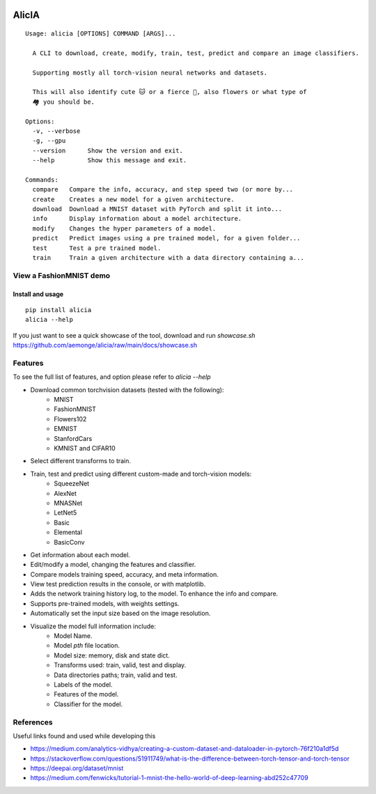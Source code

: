 
.. image:: https://github.com/aemonge/alicia/raw/main/docs/DallE-Alicia-logo.jpg
   :width: 75px
   :align: left

.. image:: https://img.shields.io/badge/badges-awesome-green.svg
   :target: https://github.com/Naereen/badges

.. image:: https://img.shields.io/badge/Made%20with-Python-1f425f.svg
   :target: https://www.python.org/

.. image:: https://img.shields.io/pypi/v/ansicolortags.svg
   :target: https://pypi.python.org/pypi/alicia/

.. image:: https://img.shields.io/pypi/dm/ansicolortags.svg
   :target: https://pypi.python.org/pypi/alicia/

.. image:: https://img.shields.io/pypi/l/ansicolortags.svg
   :target: https://pypi.python.org/pypi/ansicolortags/

.. image:: https://img.shields.io/badge/say-thanks-ff69b4.svg
   :target: https://saythanks.io/to/kennethreitz

================================================
                   AlicIA
================================================
::

  Usage: alicia [OPTIONS] COMMAND [ARGS]...

    A CLI to download, create, modify, train, test, predict and compare an image classifiers.

    Supporting mostly all torch-vision neural networks and datasets.

    This will also identify cute 🐱 or a fierce 🐶, also flowers or what type of
    🏘️ you should be.

  Options:
    -v, --verbose
    -g, --gpu
    --version      Show the version and exit.
    --help         Show this message and exit.

  Commands:
    compare   Compare the info, accuracy, and step speed two (or more by...
    create    Creates a new model for a given architecture.
    download  Download a MNIST dataset with PyTorch and split it into...
    info      Display information about a model architecture.
    modify    Changes the hyper parameters of a model.
    predict   Predict images using a pre trained model, for a given folder...
    test      Test a pre trained model.
    train     Train a given architecture with a data directory containing a...

View a FashionMNIST demo
-----------------------------------------------

.. image:: https://asciinema.org/a/561138.png
   :target: https://asciinema.org/a/561138?autoplay=1"

Install and usage
================================================
::

    pip install alicia
    alicia --help


If you just want to see a quick showcase of the tool, download and run `showcase.sh` https://github.com/aemonge/alicia/raw/main/docs/showcase.sh

Features
-----------------------------------------------

To see the full list of features, and option please refer to `alicia --help`

* Download common torchvision datasets (tested with the following):
    - MNIST
    - FashionMNIST
    - Flowers102
    - EMNIST
    - StanfordCars
    - KMNIST and CIFAR10
* Select different transforms to train.
* Train, test and predict using different custom-made and torch-vision models:
    - SqueezeNet
    - AlexNet
    - MNASNet
    - LetNet5
    - Basic
    - Elemental
    - BasicConv
* Get information about each model.
* Edit/modify a model, changing the features and classifier.
* Compare models training speed, accuracy, and meta information.
* View test prediction results in the console, or with matplotlib.
* Adds the network training history log, to the model. To enhance the info and compare.
* Supports pre-trained models, with weights settings.
* Automatically set the input size based on the image resolution.
* Visualize the model full information include:
    - Model Name.
    - Model `pth` file location.
    - Model size: memory, disk and state dict.
    - Transforms used: train, valid, test and display.
    - Data directories paths; train, valid and test.
    - Labels of the model.
    - Features of the model.
    - Classifier for the model.

References
-----------------------------------------------

Useful links found and used while developing this

* https://medium.com/analytics-vidhya/creating-a-custom-dataset-and-dataloader-in-pytorch-76f210a1df5d
* https://stackoverflow.com/questions/51911749/what-is-the-difference-between-torch-tensor-and-torch-tensor
* https://deepai.org/dataset/mnist
* https://medium.com/fenwicks/tutorial-1-mnist-the-hello-world-of-deep-learning-abd252c47709
